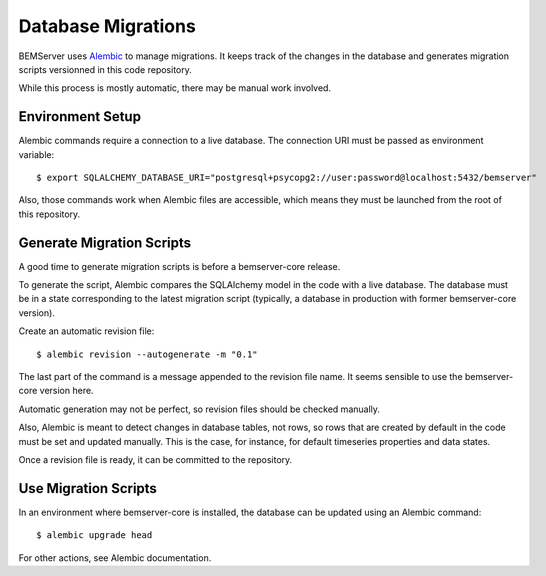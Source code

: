 Database Migrations
===================

BEMServer uses `Alembic`_ to manage migrations. It keeps track of the changes
in the database and generates migration scripts versionned in this code
repository.

While this process is mostly automatic, there may be manual work involved.

Environment Setup
-----------------

Alembic commands require a connection to a live database. The connection URI
must be passed as environment variable::

    $ export SQLALCHEMY_DATABASE_URI="postgresql+psycopg2://user:password@localhost:5432/bemserver"

Also, those commands work when Alembic files are accessible, which means they
must be launched from the root of this repository.

Generate Migration Scripts
--------------------------

A good time to generate migration scripts is before a bemserver-core release.

To generate the script, Alembic compares the SQLAlchemy model in the code with
a live database. The database must be in a state corresponding to the latest
migration script (typically, a database in production with former
bemserver-core version).

Create an automatic revision file::

    $ alembic revision --autogenerate -m "0.1"

The last part of the command is a message appended to the revision file name.
It seems sensible to use the bemserver-core version here.

Automatic generation may not be perfect, so revision files should be checked
manually.

Also, Alembic is meant to detect changes in database tables, not rows, so rows
that are created by default in the code must be set and updated manually. This
is the case, for instance, for default timeseries properties and data states.

Once a revision file is ready, it can be committed to the repository.

Use Migration Scripts
---------------------

In an environment where bemserver-core is installed, the database can be
updated using an Alembic command::

    $ alembic upgrade head

For other actions, see Alembic documentation.


.. _Alembic: https://alembic.sqlalchemy.org/
